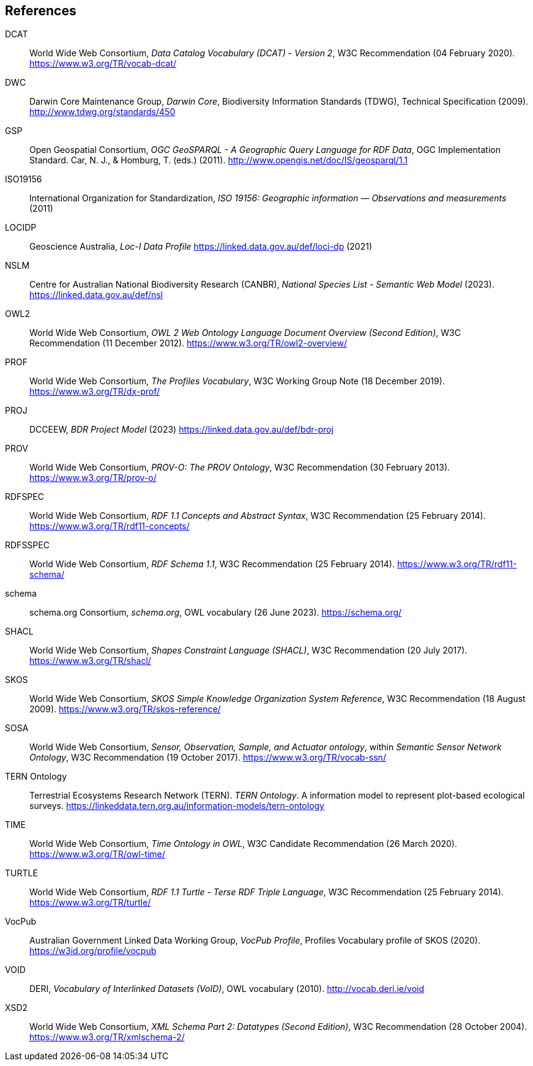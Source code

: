 == References

[[DCAT]]
DCAT:: World Wide Web Consortium, _Data Catalog Vocabulary (DCAT) - Version 2_, W3C Recommendation (04 February 2020). https://www.w3.org/TR/vocab-dcat/

[[DWC]]
DWC:: Darwin Core Maintenance Group, _Darwin Core_, Biodiversity Information Standards (TDWG), Technical Specification (2009). http://www.tdwg.org/standards/450

[[GSP]]
GSP:: Open Geospatial Consortium, _OGC GeoSPARQL - A Geographic Query Language for RDF Data_, OGC Implementation Standard. Car, N. J., & Homburg, T. (eds.) (2011). http://www.opengis.net/doc/IS/geosparql/1.1

[[ISO19156]]
ISO19156:: International Organization for Standardization, _ISO 19156: Geographic information — Observations and measurements_ (2011)

[[LOCIDP]]
LOCIDP:: Geoscience Australia, _Loc-I Data Profile_ https://linked.data.gov.au/def/loci-dp (2021)

[[NSLM]]
NSLM:: Centre for Australian National Biodiversity Research (CANBR), _National Species List - Semantic Web Model_ (2023). https://linked.data.gov.au/def/nsl

[[OWL2]]
OWL2:: World Wide Web Consortium, _OWL 2 Web Ontology Language Document Overview (Second Edition)_, W3C Recommendation (11 December 2012). https://www.w3.org/TR/owl2-overview/

[[PROF]]
PROF:: World Wide Web Consortium, _The Profiles Vocabulary_, W3C Working Group Note (18 December 2019). <https://www.w3.org/TR/dx-prof/>

[[PROJ]]
PROJ:: DCCEEW, _BDR Project Model_ (2023) https://linked.data.gov.au/def/bdr-proj

[[PROV]]
PROV:: World Wide Web Consortium, _PROV-O: The PROV Ontology_, W3C Recommendation (30 February 2013). https://www.w3.org/TR/prov-o/

[[RDFSPEC]]
RDFSPEC:: World Wide Web Consortium, _RDF 1.1 Concepts and Abstract Syntax_, W3C Recommendation (25 February 2014). https://www.w3.org/TR/rdf11-concepts/

[[RDFSSPEC]]
RDFSSPEC:: World Wide Web Consortium, _RDF Schema 1.1_, W3C Recommendation (25 February 2014). https://www.w3.org/TR/rdf11-schema/

[[SDO]]
schema:: schema.org Consortium, _schema.org_, OWL vocabulary (26 June 2023). https://schema.org/

[[SHACL]]
SHACL:: World Wide Web Consortium, _Shapes Constraint Language (SHACL)_, W3C Recommendation (20 July 2017). https://www.w3.org/TR/shacl/

[[SKOS]]
SKOS:: World Wide Web Consortium, _SKOS Simple Knowledge Organization System Reference_, W3C Recommendation (18 August 2009). https://www.w3.org/TR/skos-reference/

[[SOSA]]
SOSA:: World Wide Web Consortium, _Sensor, Observation, Sample, and Actuator ontology_, within _Semantic Sensor Network Ontology_, W3C Recommendation (19 October 2017). https://www.w3.org/TR/vocab-ssn/

[[TERNOntology]]
TERN Ontology:: Terrestrial Ecosystems Research Network (TERN). _TERN Ontology_. A information model to represent plot-based ecological surveys. https://linkeddata.tern.org.au/information-models/tern-ontology

[[TIME]]
TIME:: World Wide Web Consortium, _Time Ontology in OWL_, W3C Candidate Recommendation (26 March 2020). https://www.w3.org/TR/owl-time/

[[TURTLE]]
TURTLE:: World Wide Web Consortium, _RDF 1.1 Turtle - Terse RDF Triple Language_, W3C Recommendation (25 February 2014). https://www.w3.org/TR/turtle/

[[VOCPUB]]
VocPub:: Australian Government Linked Data Working Group, _VocPub Profile_, Profiles Vocabulary profile of SKOS (2020). https://w3id.org/profile/vocpub

[[VOID]]
VOID:: DERI, _Vocabulary of Interlinked Datasets (VoID)_, OWL vocabulary (2010). http://vocab.deri.ie/void

[[XSD2]]
XSD2:: World Wide Web Consortium, _XML Schema Part 2: Datatypes (Second Edition)_, W3C Recommendation (28 October 2004). https://www.w3.org/TR/xmlschema-2/
